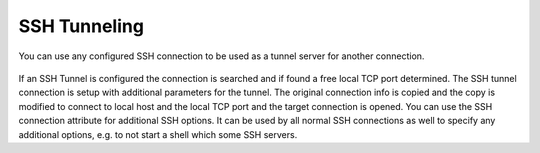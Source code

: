 *************
SSH Tunneling
*************

You can use any configured SSH connection to be used as a tunnel server for another connection.

.. figure:: /images/ssh_tunnel.png

If an SSH Tunnel is configured the connection is searched and if found a free local TCP port determined. The SSH tunnel connection
is setup with additional parameters for the tunnel. The original connection info is copied and the copy is modified to connect
to local host and the local TCP port and the target connection is opened.
You can use the SSH connection attribute for additional SSH options. It can be used by all
normal SSH connections as well to specify any additional options, e.g. to not start a shell which some SSH servers.
